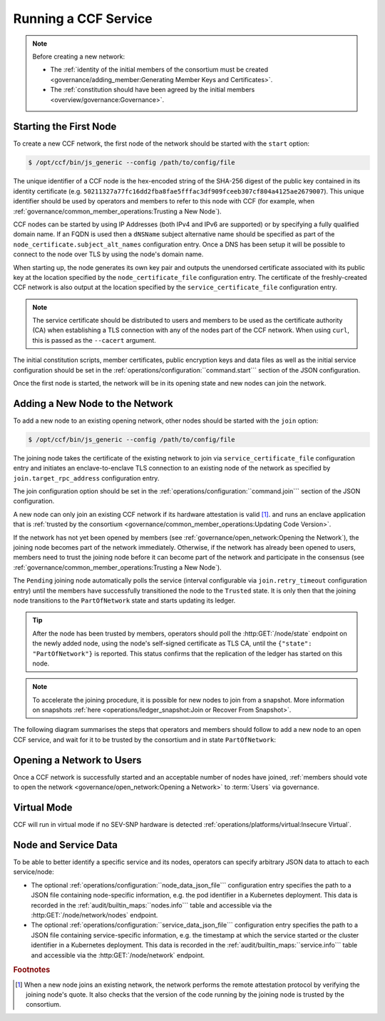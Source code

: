 Running a CCF Service
=====================

.. note:: Before creating a new network:

    - The :ref:`identity of the initial members of the consortium must be created <governance/adding_member:Generating Member Keys and Certificates>`.
    - The :ref:`constitution should have been agreed by the initial members <overview/governance:Governance>`.

Starting the First Node
-----------------------

To create a new CCF network, the first node of the network should be started with the ``start`` option:

.. code-block:: bash

    $ /opt/ccf/bin/js_generic --config /path/to/config/file

.. mermaid::

    graph LR;
        Uninitialized-- config -->Initialized;
        Initialized-- start -->PartOfNetwork;

The unique identifier of a CCF node is the hex-encoded string of the SHA-256 digest of the public key contained in its identity certificate (e.g. ``50211327a77fc16dd2fba8fae5fffac3df909fceeb307cf804a4125ae2679007``). This unique identifier should be used by operators and members to refer to this node with CCF (for example, when :ref:`governance/common_member_operations:Trusting a New Node`).

CCF nodes can be started by using IP Addresses (both IPv4 and IPv6 are supported) or by specifying a fully qualified domain name. If an FQDN is used then a ``dNSName`` subject alternative name should be specified as part of the ``node_certificate.subject_alt_names`` configuration entry. Once a DNS has been setup it will be possible to connect to the node over TLS by using the node's domain name.

When starting up, the node generates its own key pair and outputs the unendorsed certificate associated with its public key at the location specified by the ``node_certificate_file`` configuration entry. The certificate of the freshly-created CCF network is also output at the location specified by the ``service_certificate_file`` configuration entry.

.. note:: The service certificate should be distributed to users and members to be used as the certificate authority (CA) when establishing a TLS connection with any of the nodes part of the CCF network. When using ``curl``, this is passed as the ``--cacert`` argument.

The initial constitution scripts, member certificates, public encryption keys and data files as well as the initial service configuration should be set in the :ref:`operations/configuration:``command.start``` section of the JSON configuration.

Once the first node is started, the network will be in its opening state and new nodes can join the network.

Adding a New Node to the Network
--------------------------------

To add a new node to an existing opening network, other nodes should be started with the ``join`` option:

.. code-block:: bash

    $ /opt/ccf/bin/js_generic --config /path/to/config/file

.. mermaid::

    graph LR;
        Uninitialized-- config -->Initialized;
        Initialized-- join -->Pending;
        Pending-- poll status -->Pending;
        Pending-- trusted -->PartOfNetwork;

The joining node takes the certificate of the existing network to join via ``service_certificate_file`` configuration entry and initiates an enclave-to-enclave TLS connection to an existing node of the network as specified by ``join.target_rpc_address`` configuration entry.

The join configuration option should be set in the :ref:`operations/configuration:``command.join``` section of the JSON configuration.

A new node can only join an existing CCF network if its hardware attestation is valid  [#remote_attestation]_. and runs an enclave application that is :ref:`trusted by the consortium <governance/common_member_operations:Updating Code Version>`.

If the network has not yet been opened by members (see :ref:`governance/open_network:Opening the Network`), the joining node becomes part of the network immediately. Otherwise, if the network has already been opened to users, members need to trust the joining node before it can become part of the network and participate in the consensus (see :ref:`governance/common_member_operations:Trusting a New Node`).

The ``Pending`` joining node automatically polls the service (interval configurable via ``join.retry_timeout`` configuration entry) until the members have successfully transitioned the node to the ``Trusted`` state. It is only then that the joining node transitions to the ``PartOfNetwork`` state and starts updating its ledger.

.. tip:: After the node has been trusted by members, operators should poll the :http:GET:`/node/state` endpoint on the newly added node, using the node's self-signed certificate as TLS CA, until the ``{"state": "PartOfNetwork"}`` is reported. This status confirms that the replication of the ledger has started on this node.

.. note:: To accelerate the joining procedure, it is possible for new nodes to join from a snapshot. More information on snapshots :ref:`here <operations/ledger_snapshot:Join or Recover From Snapshot>`.

The following diagram summarises the steps that operators and members should follow to add a new node to an open CCF service, and wait for it to be trusted by the consortium and in state ``PartOfNetwork``:

.. mermaid::

    sequenceDiagram
        participant Operators
        participant Members
        participant Node 0
        participant Node 1

        Note over Node 0: Already "PartOfNetwork" (rpc-address=ip0:port0)

        Operators->>+Node 1: join (config: service_certificate_file=Service Certificate target_rpc_address=ip0:port0)

        Node 1->>+Node 0: Join request (includes quote)
        Node 0->>+Node 0: Verify Node 1 attestation
        Node 0-->>Node 1: "Pending" state

        loop Node 1 polls Node 0 (as per join.retry_timeout configuration entry)
            Node 1->>+Node 0: Poll for "Trusted" state
            Node 0-->>-Node 1: "Pending" state
        end

        Operators->>+Node 1: Poll GET /node/state for "PartOfNetwork" (using self-signed certificate as CA)
        Node 1-->>-Operators: "Pending" state

        Members->>+Node 0: transition_node_to_trusted proposal for Node 1 and votes
        Node 0-->>-Members: Proposal Accepted

        Operators->>+Node 1: Poll GET /node/state for "PartOfNetwork" (using self-signed certificate as CA)
        Node 1-->>-Operators: "Pending" state

        Node 1->>+Node 0: Poll for "Trusted" state
        Node 0-->>-Node 1: "Trusted" state (includes ledger secrets and service private key)

        Note over Node 1: State: "PartOfNetwork" <br/> Ledger replication started <br/> Application open to users

        loop Node 1 ledger replication
            Node 0->>+Node 1: Ledger replication
        end

        Operators->>+Node 1: Poll GET /node/state for "PartOfNetwork" (using self-signed certificate as CA)
        Node 1-->>-Operators: "PartOfNetwork" state

        loop Node 1 ledger replication
            Node 0->>+Node 1: Ledger replication
        end

        Node 1->>+Node 1: Observe own addition to store <br> Endorse TLS with service private key

        Note over Operators: Operators monitor progress of ledger replication
        Operators->>+Node 1: Poll GET /node/commit
        Node 1-->>-Operators: "commit": ...

Opening a Network to Users
--------------------------

Once a CCF network is successfully started and an acceptable number of nodes have joined, :ref:`members should vote to open the network <governance/open_network:Opening a Network>` to :term:`Users` via governance.

Virtual Mode
------------

CCF will run in virtual mode if no SEV-SNP hardware is detected :ref:`operations/platforms/virtual:Insecure Virtual`.

Node and Service Data
---------------------

To be able to better identify a specific service and its nodes, operators can specify arbitrary JSON data to attach to each service/node:

- The optional :ref:`operations/configuration:``node_data_json_file``` configuration entry specifies the path to a JSON file containing node-specific information, e.g. the pod identifier in a Kubernetes deployment. This data is recorded in the :ref:`audit/builtin_maps:``nodes.info``` table and accessible via the :http:GET:`/node/network/nodes` endpoint.
- The optional :ref:`operations/configuration:``service_data_json_file``` configuration entry specifies the path to a JSON file containing service-specific information, e.g. the timestamp at which the service started or the cluster identifier in a Kubernetes deployment. This data is recorded in the :ref:`audit/builtin_maps:``service.info``` table and accessible via the :http:GET:`/node/network` endpoint.

.. rubric:: Footnotes

.. [#remote_attestation] When a new node joins an existing network, the network performs the remote attestation protocol by verifying the joining node's quote. It also checks that the version of the code running by the joining node is trusted by the consortium.
